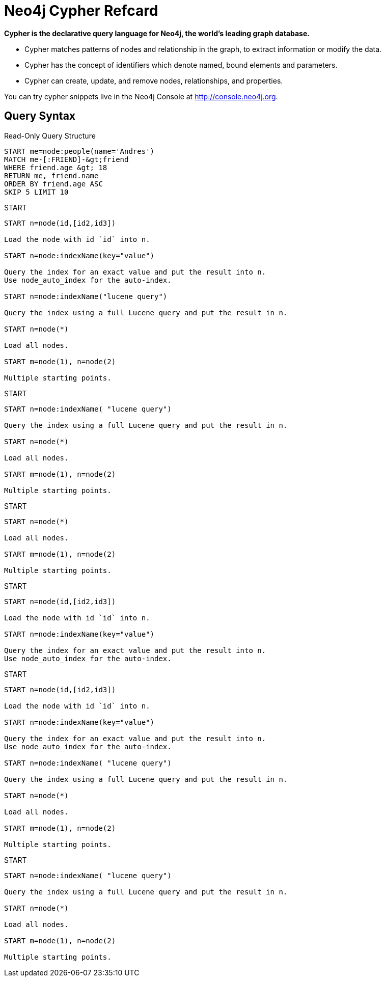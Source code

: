 Neo4j Cypher Refcard
====================

*Cypher is the declarative query language for Neo4j, the world’s leading graph database.*

* Cypher matches patterns of nodes and relationship in the graph, to extract information or modify the data.
* Cypher has the concept of identifiers which denote named, bound elements and parameters. 
* Cypher can create, update, and remove nodes, relationships, and properties. 

You can try cypher snippets live in the Neo4j Console at http://console.neo4j.org.


== Query Syntax ==

.Read-Only Query Structure 
[refcard]
----
START me=node:people(name='Andres')
MATCH me-[:FRIEND]-&gt;friend
WHERE friend.age &gt; 18
RETURN me, friend.name
ORDER BY friend.age ASC
SKIP 5 LIMIT 10
----

.START
[refcard]
----
START n=node(id,[id2,id3])

Load the node with id `id` into n.

START n=node:indexName(key="value")

Query the index for an exact value and put the result into n.
Use node_auto_index for the auto-index.

START n=node:indexName("lucene query")

Query the index using a full Lucene query and put the result in n.

START n=node(*)

Load all nodes.

START m=node(1), n=node(2)

Multiple starting points.
----

.START
[refcard]
----
START n=node:indexName( "lucene query")

Query the index using a full Lucene query and put the result in n.

START n=node(*)

Load all nodes.

START m=node(1), n=node(2)

Multiple starting points.
----

.START
[refcard]
----
START n=node(*)

Load all nodes.

START m=node(1), n=node(2)

Multiple starting points.
----

.START
[refcard]
----
START n=node(id,[id2,id3])

Load the node with id `id` into n.

START n=node:indexName(key="value")

Query the index for an exact value and put the result into n.
Use node_auto_index for the auto-index.
----

.START
[refcard]
----
START n=node(id,[id2,id3])

Load the node with id `id` into n.

START n=node:indexName(key="value")

Query the index for an exact value and put the result into n.
Use node_auto_index for the auto-index.

START n=node:indexName( "lucene query")

Query the index using a full Lucene query and put the result in n.

START n=node(*)

Load all nodes.

START m=node(1), n=node(2)

Multiple starting points.
----

.START
[refcard]
----
START n=node:indexName( "lucene query")

Query the index using a full Lucene query and put the result in n.

START n=node(*)

Load all nodes.

START m=node(1), n=node(2)

Multiple starting points.
----

